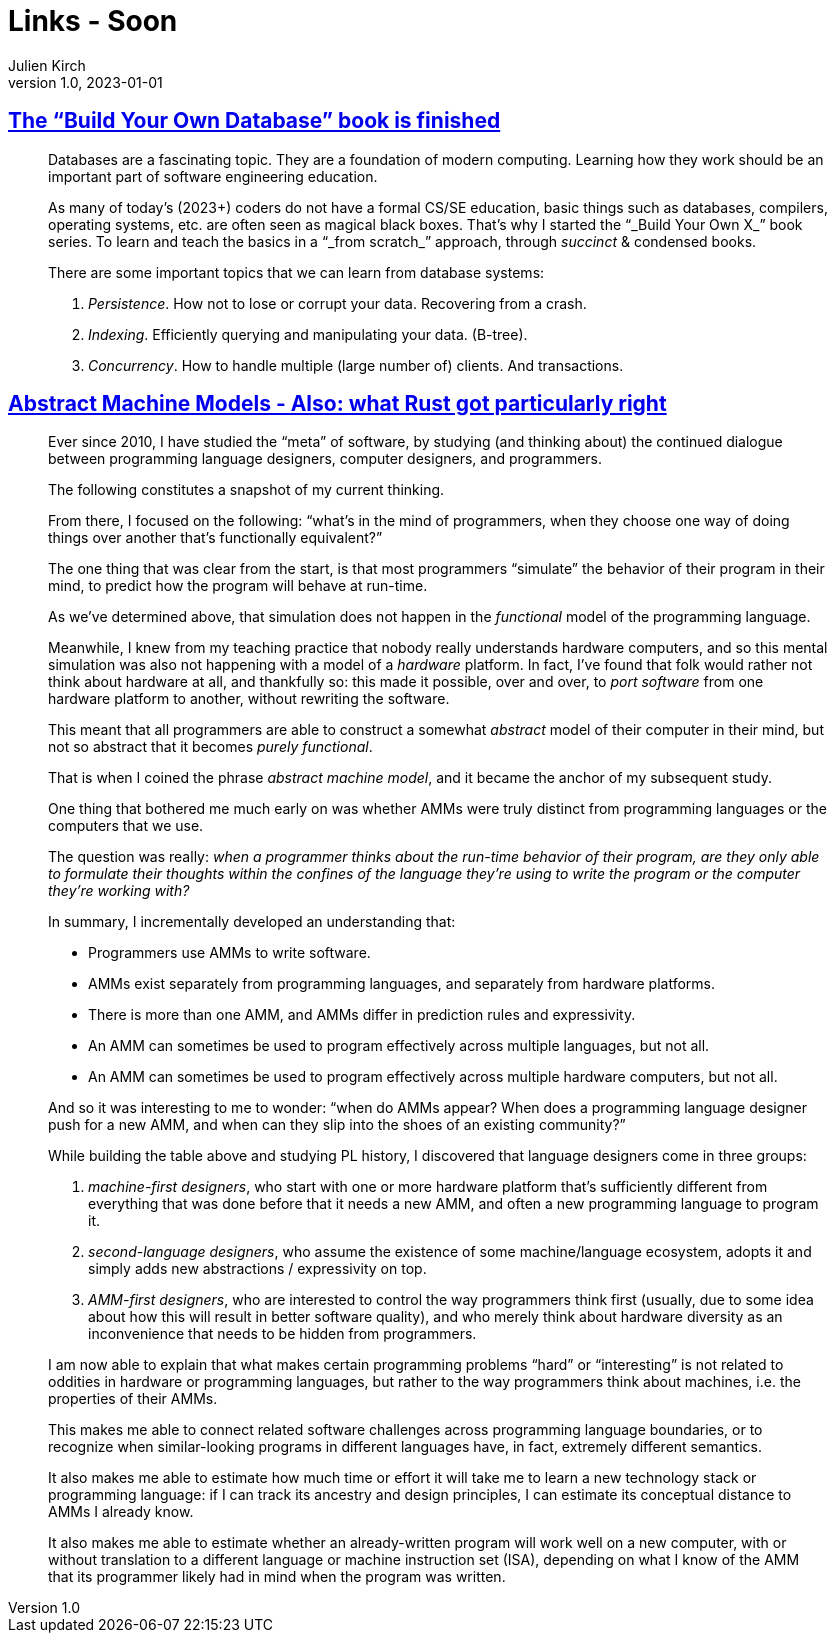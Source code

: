 = Links - Soon
Julien Kirch
v1.0, 2023-01-01
:article_lang: en
:figure-caption!:
:article_description: Build Your Own Database, Abstract Machine Models, 


== link:https://build-your-own.org/blog/20230420_byodb_done/[The "`Build Your Own Database`" book is finished]

[quote]
____
Databases are a fascinating topic. They are a foundation of modern
computing. Learning how they work should be an important part of
software engineering education.

As many of today's (2023+) coders do not have a formal CS/SE education,
basic things such as databases, compilers, operating systems, etc. are
often seen as magical black boxes. That's why I started the "`_Build Your
Own X_`" book series. To learn and teach the basics in a "`_from scratch_`"
approach, through _succinct_ & condensed books.

There are some important topics that we can learn from database systems:

. _Persistence_. How not to lose or corrupt your data. Recovering from a
crash.
. _Indexing_. Efficiently querying and manipulating your data. (B-tree).
. _Concurrency_. How to handle multiple (large number of) clients. And
transactions.
____

== link:https://dr-knz.net/abstract-machine-models.html[Abstract Machine Models - Also: what Rust got particularly right]

[quote]
____
Ever since 2010, I have studied the "`meta`" of software, by studying (and
thinking about) the continued dialogue between programming language
designers, computer designers, and programmers.

The following constitutes a snapshot of my current thinking.
____

[quote]
____
From there, I focused on the following: "`what's in the mind of
programmers, when they choose one way of doing things over another
that's functionally equivalent?`"

The one thing that was clear from the start, is that most programmers
"`simulate`" the behavior of their program in their mind, to predict how
the program will behave at run-time.

As we've determined above, that simulation does not happen in the
_functional_ model of the programming language.

Meanwhile, I knew from my teaching practice that nobody really
understands hardware computers, and so this mental simulation was also
not happening with a model of a _hardware_ platform. In fact, I've found
that folk would rather not think about hardware at all, and thankfully
so: this made it possible, over and over, to _port software_ from one
hardware platform to another, without rewriting the software.

This meant that all programmers are able to construct a somewhat
_abstract_ model of their computer in their mind, but not so abstract
that it becomes _purely functional_.

That is when I coined the phrase _abstract machine model_, and it became the anchor of my subsequent study.
____

[quote]
____
One thing that bothered me much early on was whether AMMs were truly
distinct from programming languages or the computers that we use.

The question was really: _when a programmer thinks about the run-time behavior of their program, are they only able to formulate their thoughts within the confines of the language they're using to write the program or the computer they're working with?_
____

[quote]
____
In summary, I incrementally developed an understanding that:

* Programmers use AMMs to write software.
* AMMs exist separately from programming languages, and separately from
hardware platforms.
* There is more than one AMM, and AMMs differ in prediction
rules and expressivity.
* An AMM can sometimes be used to program effectively across
multiple languages, but not all.
* An AMM can sometimes be used to program effectively across
multiple hardware computers, but not all.
____

[quote]
____
And so it was interesting to me to wonder: "`when do AMMs appear? When does a programming language designer push for a new AMM, and when can they slip into the shoes of an existing community?`"

While building the table above and studying PL history, I
discovered that language designers come in three groups:

. _machine-first designers_, who start with one or more hardware
platform that's sufficiently different from everything that was done
before that it needs a new AMM, and often a new programming
language to program it.
. _second-language designers_, who assume the existence of some
machine/language ecosystem, adopts it and simply adds new abstractions /
expressivity on top.
. _AMM-first designers_, who are interested to control the way
programmers think first (usually, due to some idea about how this will
result in better software quality), and who merely think about hardware
diversity as an inconvenience that needs to be hidden from programmers.
____

[quote]
____
I am now able to explain that what makes certain
programming problems "`hard`" or "`interesting`" is not related to oddities
in hardware or programming languages, but rather to the way programmers
think about machines, i.e. the properties of their AMMs.

This makes me able to connect related software challenges across
programming language boundaries, or to recognize when similar-looking
programs in different languages have, in fact, extremely
different semantics.

It also makes me able to estimate how much time or effort it will take
me to learn a new technology stack or programming language: if I can
track its ancestry and design principles, I can estimate its conceptual
distance to AMMs I already know.

It also makes me able to estimate whether an already-written program
will work well on a new computer, with or without translation to a
different language or machine instruction set (ISA), depending
on what I know of the AMM that its programmer likely had in
mind when the program was written.
____
